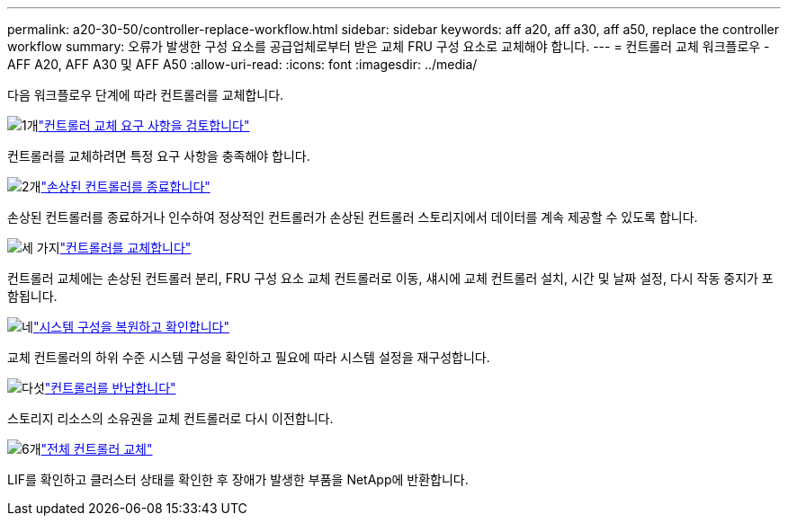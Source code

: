 ---
permalink: a20-30-50/controller-replace-workflow.html 
sidebar: sidebar 
keywords: aff a20, aff a30, aff a50, replace the controller workflow 
summary: 오류가 발생한 구성 요소를 공급업체로부터 받은 교체 FRU 구성 요소로 교체해야 합니다. 
---
= 컨트롤러 교체 워크플로우 - AFF A20, AFF A30 및 AFF A50
:allow-uri-read: 
:icons: font
:imagesdir: ../media/


[role="lead"]
다음 워크플로우 단계에 따라 컨트롤러를 교체합니다.

.image:https://raw.githubusercontent.com/NetAppDocs/common/main/media/number-1.png["1개"]link:controller-replace-requirements.html["컨트롤러 교체 요구 사항을 검토합니다"]
[role="quick-margin-para"]
컨트롤러를 교체하려면 특정 요구 사항을 충족해야 합니다.

.image:https://raw.githubusercontent.com/NetAppDocs/common/main/media/number-2.png["2개"]link:controller-replace-shutdown.html["손상된 컨트롤러를 종료합니다"]
[role="quick-margin-para"]
손상된 컨트롤러를 종료하거나 인수하여 정상적인 컨트롤러가 손상된 컨트롤러 스토리지에서 데이터를 계속 제공할 수 있도록 합니다.

.image:https://raw.githubusercontent.com/NetAppDocs/common/main/media/number-3.png["세 가지"]link:controller-replace-move-hardware.html["컨트롤러를 교체합니다"]
[role="quick-margin-para"]
컨트롤러 교체에는 손상된 컨트롤러 분리, FRU 구성 요소 교체 컨트롤러로 이동, 섀시에 교체 컨트롤러 설치, 시간 및 날짜 설정, 다시 작동 중지가 포함됩니다.

.image:https://raw.githubusercontent.com/NetAppDocs/common/main/media/number-4.png["네"]link:controller-replace-system-config-restore-and-verify.html["시스템 구성을 복원하고 확인합니다"]
[role="quick-margin-para"]
교체 컨트롤러의 하위 수준 시스템 구성을 확인하고 필요에 따라 시스템 설정을 재구성합니다.

.image:https://raw.githubusercontent.com/NetAppDocs/common/main/media/number-5.png["다섯"]link:controller-replace-recable-reassign-disks.html["컨트롤러를 반납합니다"]
[role="quick-margin-para"]
스토리지 리소스의 소유권을 교체 컨트롤러로 다시 이전합니다.

.image:https://raw.githubusercontent.com/NetAppDocs/common/main/media/number-6.png["6개"]link:controller-replace-restore-system-rma.html["전체 컨트롤러 교체"]
[role="quick-margin-para"]
LIF를 확인하고 클러스터 상태를 확인한 후 장애가 발생한 부품을 NetApp에 반환합니다.
